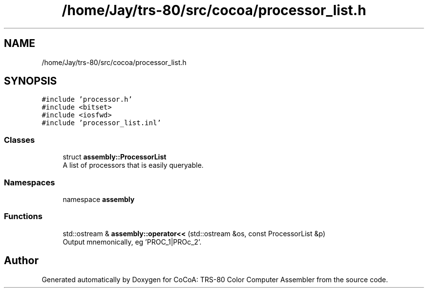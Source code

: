 .TH "/home/Jay/trs-80/src/cocoa/processor_list.h" 3 "Sat Aug 20 2022" "CoCoA: TRS-80 Color Computer Assembler" \" -*- nroff -*-
.ad l
.nh
.SH NAME
/home/Jay/trs-80/src/cocoa/processor_list.h
.SH SYNOPSIS
.br
.PP
\fC#include 'processor\&.h'\fP
.br
\fC#include <bitset>\fP
.br
\fC#include <iosfwd>\fP
.br
\fC#include 'processor_list\&.inl'\fP
.br

.SS "Classes"

.in +1c
.ti -1c
.RI "struct \fBassembly::ProcessorList\fP"
.br
.RI "A list of processors that is easily queryable\&. "
.in -1c
.SS "Namespaces"

.in +1c
.ti -1c
.RI "namespace \fBassembly\fP"
.br
.in -1c
.SS "Functions"

.in +1c
.ti -1c
.RI "std::ostream & \fBassembly::operator<<\fP (std::ostream &os, const ProcessorList &p)"
.br
.RI "Output mnemonically, eg 'PROC_1|PROc_2'\&. "
.in -1c
.SH "Author"
.PP 
Generated automatically by Doxygen for CoCoA: TRS-80 Color Computer Assembler from the source code\&.
